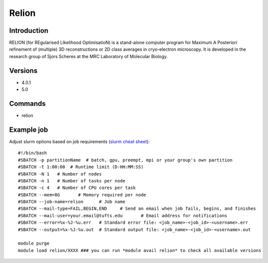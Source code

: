 .. _backbone-label:

Relion
==============================

Introduction
~~~~~~~~
RELION (for REgularised LIkelihood OptimisatioN) is a stand-alone computer program for Maximum A Posteriori refinement of (multiple) 3D reconstructions or 2D class averages in cryo-electron microscopy. It is developed in the research group of Sjors Scheres at the MRC Laboratory of Molecular Biology.

Versions
~~~~~~~~
- 4.0.1
- 5.0

Commands
~~~~~~~
- relion

Example job
~~~~~
Adjust slurm options based on job requirements (`slurm cheat sheet <https://slurm.schedmd.com/pdfs/summary.pdf>`_)::

 #!/bin/bash
 #SBATCH -p partitionName  # batch, gpu, preempt, mpi or your group's own partition
 #SBATCH -t 1:00:00  # Runtime limit (D-HH:MM:SS)
 #SBATCH -N 1	# Number of nodes
 #SBATCH -n 1	# Number of tasks per node 
 #SBATCH -c 4	# Number of CPU cores per task
 #SBATCH --mem=8G	# Memory required per node
 #SBATCH --job-name=relion	# Job name
 #SBATCH --mail-type=FAIL,BEGIN,END	# Send an email when job fails, begins, and finishes
 #SBATCH --mail-user=your.email@tufts.edu	# Email address for notifications
 #SBATCH --error=%x-%J-%u.err	# Standard error file: <job_name>-<job_id>-<username>.err
 #SBATCH --output=%x-%J-%u.out	# Standard output file: <job_name>-<job_id>-<username>.out

 module purge
 module load relion/XXXX ### you can run *module avail relion* to check all available versions
